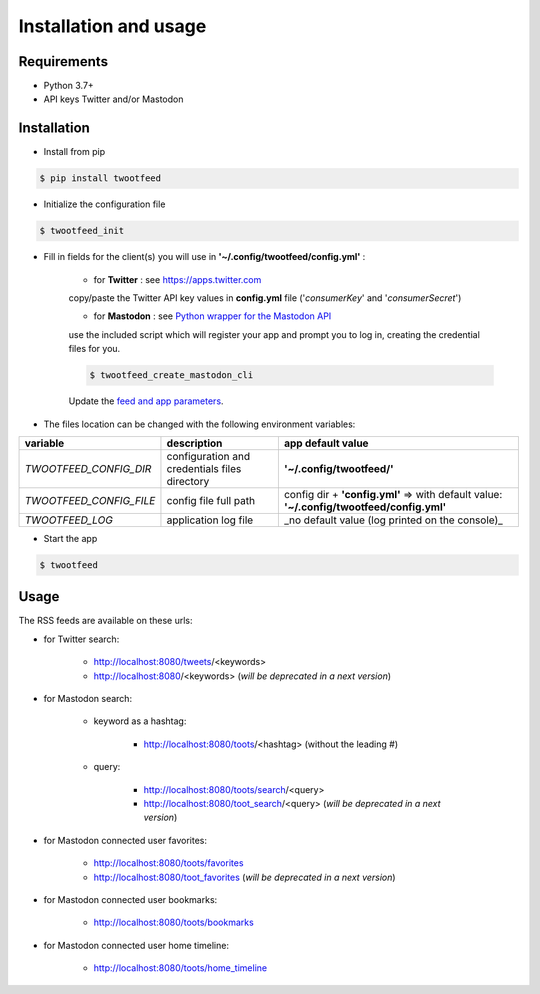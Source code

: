 Installation and usage
######################

Requirements
~~~~~~~~~~~~

- Python 3.7+
- API keys Twitter and/or Mastodon


Installation
~~~~~~~~~~~~

- Install from pip

.. code-block:: bash

    $ pip install twootfeed


- Initialize the configuration file

.. code-block:: bash

    $ twootfeed_init


- Fill in fields for the client(s) you will use in **'~/.config/twootfeed/config.yml'** :

    - for **Twitter** : see https://apps.twitter.com

    copy/paste the Twitter API key values in **config.yml** file ('*consumerKey*' and '*consumerSecret*')

    - for **Mastodon** : see `Python wrapper for the Mastodon API <https://mastodonpy.readthedocs.io/>`_

    use the included script which will register your app and prompt you to log in, creating the credential files for you.

    .. code-block:: bash

        $ twootfeed_create_mastodon_cli

    Update the `feed and app parameters <parameters.html>`_.


- The files location can be changed with the following environment variables:

========================= =============================================== ===========================================================================================
 variable                 description                                     app default value
========================= =============================================== ===========================================================================================
 `TWOOTFEED_CONFIG_DIR`   configuration and credentials files directory   **'~/.config/twootfeed/'**
 `TWOOTFEED_CONFIG_FILE`  config file full path                           config dir + **'config.yml'** => with default value: **'~/.config/twootfeed/config.yml'**
 `TWOOTFEED_LOG`          application log file                            _no default value (log printed on the console)_
========================= =============================================== ===========================================================================================

- Start the app

.. code-block:: bash

    $ twootfeed


Usage
~~~~~

The RSS feeds are available on these urls:

- for Twitter search:

    - http://localhost:8080/tweets/<keywords>
    - http://localhost:8080/<keywords>  (*will be deprecated in a next version*)

- for Mastodon search:

    - keyword as a hashtag:

        - http://localhost:8080/toots/<hashtag> (without the leading #)

    - query:

        - http://localhost:8080/toots/search/<query>
        - http://localhost:8080/toot_search/<query> (*will be deprecated in a next version*)

- for Mastodon connected user favorites:

    - http://localhost:8080/toots/favorites
    - http://localhost:8080/toot_favorites (*will be deprecated in a next version*)

- for Mastodon connected user bookmarks:

    - http://localhost:8080/toots/bookmarks

- for Mastodon connected user home timeline:

    - http://localhost:8080/toots/home_timeline